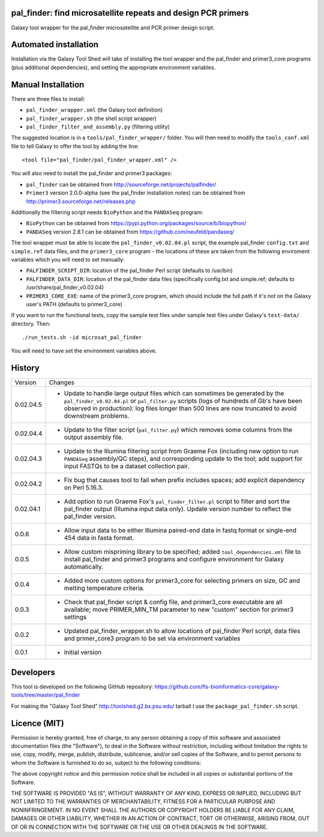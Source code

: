 pal_finder: find microsatellite repeats and design PCR primers
==============================================================

Galaxy tool wrapper for the pal_finder microsatellite and PCR primer design script.

Automated installation
======================

Installation via the Galaxy Tool Shed will take of installing the tool wrapper and
the pal_finder and primer3_core programs (plus additional dependencies), and setting
the appropriate environment variables.

Manual Installation
===================

There are three files to install:

- ``pal_finder_wrapper.xml`` (the Galaxy tool definition)
- ``pal_finder_wrapper.sh`` (the shell script wrapper)
- ``pal_finder_filter_and_assembly.py`` (filtering utility)

The suggested location is in a ``tools/pal_finder_wrapper/`` folder. You will then
need to modify the ``tools_conf.xml`` file to tell Galaxy to offer the tool
by adding the line::

    <tool file="pal_finder/pal_finder_wrapper.xml" />

You will also need to install the pal_finder and primer3 packages:

- ``pal_finder`` can be obtained from http://sourceforge.net/projects/palfinder/
- ``Primer3`` version 2.0.0-alpha (see the pal_finder installation notes) can be
  obtained from http://primer3.sourceforge.net/releases.php

Additionally the filtering script needs ``BioPython`` and the ``PANDASeq`` program:

- ``BioPython`` can be obtained from https://pypi.python.org/packages/source/b/biopython/
- ``PANDASeq`` version 2.8.1 can be obtained from https://github.com/neufeld/pandaseq/

The tool wrapper must be able to locate the ``pal_finder_v0.02.04.pl`` script, the
example pal_finder ``config.txt`` and ``simple.ref`` data files, and the
``primer3_core`` program - the locations of these are taken from the following
enviroment variables which you will need to set manually:

- ``PALFINDER_SCRIPT_DIR``: location of the pal_finder Perl script (defaults to /usr/bin)
- ``PALFINDER_DATA_DIR``: location of the pal_finder data files (specifically config.txt
  and simple.ref; defaults to /usr/share/pal_finder_v0.02.04)
- ``PRIMER3_CORE_EXE``: name of the primer3_core program, which should include the
  full path if it's not on the Galaxy user's PATH (defaults to primer3_core)

If you want to run the functional tests, copy the sample test files under
sample test files under Galaxy's ``test-data/`` directory. Then::

    ./run_tests.sh -id microsat_pal_finder

You will need to have set the environment variables above.

History
=======

========== ======================================================================
Version    Changes
---------- ----------------------------------------------------------------------

0.02.04.5  - Update to handle large output files which can sometimes be generated
             by the ``pal_finder_v0.02.04.pl`` or ``pal_filter.py`` scripts (logs
             of hundreds of Gb's have been observed in production): log files
             longer than 500 lines are now truncated to avoid downstream problems. 
0.02.04.4  - Update to the filter script (``pal_filter.py``) which removes some
             columns from the output assembly file.
0.02.04.3  - Update to the Illumina filtering script from Graeme Fox (including
             new option to run ``PANDASeq`` assembly/QC steps), and corresponding
	     update to the tool; add support for input FASTQs to be a dataset
	     collection pair.
0.02.04.2  - Fix bug that causes tool to fail when prefix includes spaces;
             add explicit dependency on Perl 5.16.3.
0.02.04.1  - Add option to run Graeme Fox's ``pal_finder_filter.pl`` script to
             filter and sort the pal_finder output (Illumina input data only).
             Update version number to reflect the pal_finder version.
0.0.6      - Allow input data to be either Illumina paired-end data in fastq
             format or single-end 454 data in fasta format.
0.0.5      - Allow custom mispriming library to be specified; added
             ``tool_dependencies.xml`` file to install pal_finder and primer3
             programs  and configure environment for Galaxy automatically.
0.0.4      - Added more custom options for primer3_core for selecting primers on
             size, GC and melting temperature criteria.
0.0.3      - Check that pal_finder script & config file, and primer3_core
             executable are all available; move PRIMER_MIN_TM parameter to new
             "custom" section for primer3 settings
0.0.2      - Updated pal_finder_wrapper.sh to allow locations of pal_finder Perl
             script, data files and primer_core3 program to be set via environment
             variables
0.0.1      - Initial version
========== ======================================================================


Developers
==========

This tool is developed on the following GitHub repository:
https://github.com/fls-bioinformatics-core/galaxy-tools/tree/master/pal_finder

For making the "Galaxy Tool Shed" http://toolshed.g2.bx.psu.edu/ tarball I use
the ``package_pal_finder.sh`` script.


Licence (MIT)
=============

Permission is hereby granted, free of charge, to any person obtaining a copy
of this software and associated documentation files (the "Software"), to deal
in the Software without restriction, including without limitation the rights
to use, copy, modify, merge, publish, distribute, sublicense, and/or sell
copies of the Software, and to permit persons to whom the Software is
furnished to do so, subject to the following conditions:

The above copyright notice and this permission notice shall be included in
all copies or substantial portions of the Software.

THE SOFTWARE IS PROVIDED "AS IS", WITHOUT WARRANTY OF ANY KIND, EXPRESS OR
IMPLIED, INCLUDING BUT NOT LIMITED TO THE WARRANTIES OF MERCHANTABILITY,
FITNESS FOR A PARTICULAR PURPOSE AND NONINFRINGEMENT. IN NO EVENT SHALL THE
AUTHORS OR COPYRIGHT HOLDERS BE LIABLE FOR ANY CLAIM, DAMAGES OR OTHER
LIABILITY, WHETHER IN AN ACTION OF CONTRACT, TORT OR OTHERWISE, ARISING FROM,
OUT OF OR IN CONNECTION WITH THE SOFTWARE OR THE USE OR OTHER DEALINGS IN
THE SOFTWARE.
